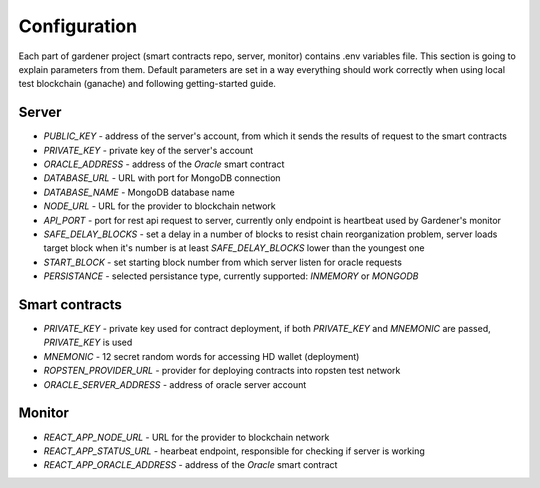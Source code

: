 -------------
Configuration
-------------

Each part of gardener project (smart contracts repo, server, monitor) contains .env variables file.
This section is going to explain parameters from them. Default parameters are set in a way everything should work correctly when using local test blockchain (ganache) and following getting-started guide.

Server
======

- `PUBLIC_KEY` - address of the server's account, from which it sends the results of request to the smart contracts
- `PRIVATE_KEY` - private key of the server's account
- `ORACLE_ADDRESS` - address of the `Oracle` smart contract
- `DATABASE_URL` - URL with port for MongoDB connection
- `DATABASE_NAME` - MongoDB database name
- `NODE_URL` - URL for the provider to blockchain network
- `API_PORT` - port for rest api request to server, currently only endpoint is heartbeat used by Gardener's monitor
- `SAFE_DELAY_BLOCKS` - set a delay in a number of blocks to resist chain reorganization problem, server loads target block when it's number is at least `SAFE_DELAY_BLOCKS` lower than the youngest one
- `START_BLOCK` - set starting block number from which server listen for oracle requests
- `PERSISTANCE` - selected persistance type, currently supported: `INMEMORY` or `MONGODB`

Smart contracts
===============

- `PRIVATE_KEY` - private key used for contract deployment, if both `PRIVATE_KEY` and `MNEMONIC` are passed, `PRIVATE_KEY` is used
- `MNEMONIC` - 12 secret random words for accessing HD wallet (deployment)
- `ROPSTEN_PROVIDER_URL` - provider for deploying contracts into ropsten test network
- `ORACLE_SERVER_ADDRESS` - address of oracle server account

Monitor
=======

- `REACT_APP_NODE_URL` - URL for the provider to blockchain network
- `REACT_APP_STATUS_URL` - hearbeat endpoint, responsible for checking if server is working
- `REACT_APP_ORACLE_ADDRESS` - address of the `Oracle` smart contract
